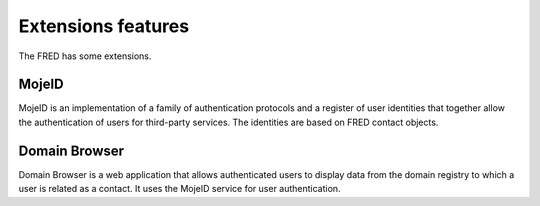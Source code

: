 
.. _FRED-Features-Extensions:

Extensions features
======================

The FRED has some extensions.

MojeID
------

MojeID is an implementation of a family of authentication protocols and
a register of user identities that together allow the authentication
of users for third-party services.
The identities are based on FRED contact objects.


Domain Browser
--------------

Domain Browser is a web application that allows authenticated users to display
data from the domain registry to which a user is related as a contact.
It uses the MojeID service for user authentication.
